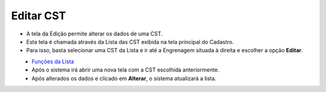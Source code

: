 Editar CST
##########
- A tela da Edição permite alterar os dados de uma CST.

- Esta tela é chamada através da Lista das CST exibida na tela principal do Cadastro.
- Para isso, basta selecionar uma CST da Lista e ir até a Engrenagem situada à direita e escolher a opção **Editar**.

|imagem10|
   - `Funções da Lista <lista_cst.html#section>`__
   - Após o sistema irá abrir uma nova tela com a CST escolhida anteriormente.   

|imagem11|
   - Após alterados os dados e clicado em **Alterar**, o sistema atualizará a lista.

.. |imagem10| image:: imagens/CST_10.png

.. |imagem11| image:: imagens/CST_11.png
